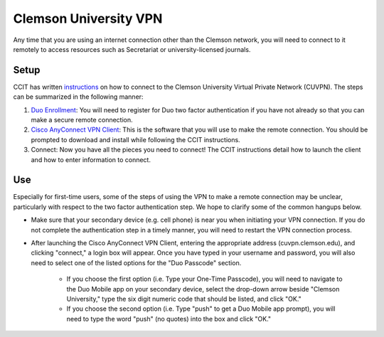 Clemson University VPN
######################

Any time that you are using an internet connection other than the Clemson network, you will need to connect to it remotely to access resources such as Secretariat or university-licensed journals.

Setup
-----

CCIT has written `instructions`_ on how to connect to the Clemson University Virtual Private Network (CUVPN). The steps can be summarized in the following manner:

1. `Duo Enrollment`_: You will need to register for Duo two factor authentication if you have not already so that you can make a secure remote connection.

2. `Cisco AnyConnect VPN Client`_: This is the software that you will use to make the remote connection. You should be prompted to download and install while following the CCIT instructions.

3. Connect: Now you have all the pieces you need to connect! The CCIT instructions detail how to launch the client and how to enter information to connect.

Use
---

Especially for first-time users, some of the steps of using the VPN to make a remote connection may be unclear, particularly with respect to the two factor authentication step. We hope to clarify some of the common hangups below.

* Make sure that your secondary device (e.g. cell phone) is near you when initiating your VPN connection. If you do not complete the authentication step in a timely manner, you will need to restart the VPN connection process.

* After launching the Cisco AnyConnect VPN Client, entering the appropriate address (cuvpn.clemson.edu), and clicking "connect," a login box will appear. Once you have typed in your username and password, you will also need to select one of the listed options for the "Duo Passcode" section.

   * If you choose the first option (i.e. Type your One-Time Passcode), you will need to navigate to the Duo Mobile app on your secondary device, select the drop-down arrow beside "Clemson University," type the six digit numeric code that should be listed, and click "OK."

   * If you choose the second option (i.e. Type "push" to get a Duo Mobile app prompt), you will need to type the word "push" (no quotes) into the box and click "OK."

.. _instructions: https://hdkb.clemson.edu/phpkb/article.php?id=64
.. _Duo Enrollment: https://ccit.clemson.edu/cybersecurity/how-to/duo-authentication/
.. _Cisco AnyConnect VPN Client: https://cuvpn.clemson.edu/+CSCOE+/logon.html#form_title_text
